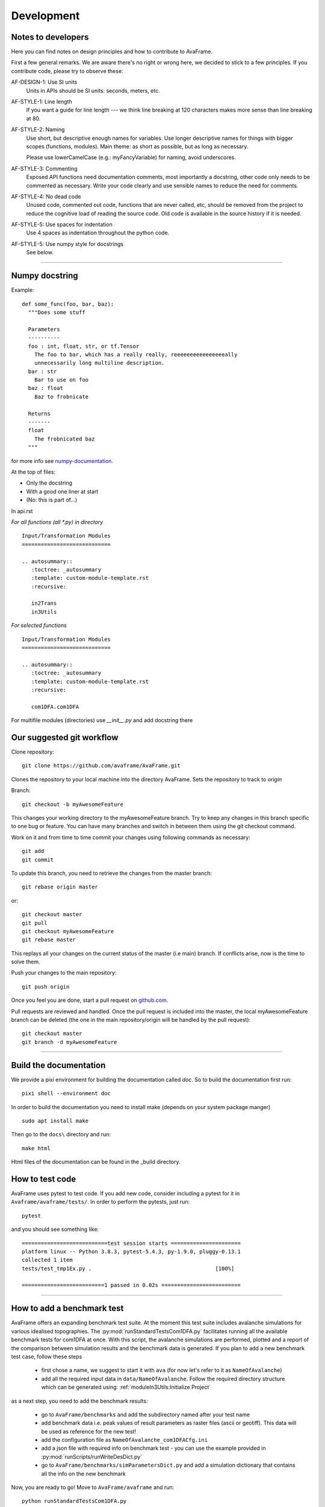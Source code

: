 Development
===========


Notes to developers
-------------------

Here you can find notes on design principles and how to contribute to AvaFrame.

First a few general remarks. We are aware there's no right or wrong here, we
decided to stick to a few principles. If you contribute code, please try to observe
these:

AF-DESIGN-1: Use SI units
  Units in APIs should be SI units: seconds, meters, etc.

AF-STYLE-1: Line length 
  If you want a guide for line length --- we think line breaking at 120
  characters makes more sense than line breaking at 80.

AF-STYLE-2: Naming
  Use short, but descriptive enough names for variables. Use longer descriptive names for
  things with bigger scopes (functions, modules). Main theme: as short as possible, but as long 
  as necessary. 
  
  Please use lowerCamelCase (e.g.: myFancyVariable) for naming, avoid underscores.  
  
AF-STYLE-3: Commenting
  Exposed API functions need documentation comments, most importantly a docstring, 
  other code only needs to be commented as necessary. Write your code clearly and use sensible
  names to reduce the need for comments.

AF-STYLE-4: No dead code
  Unused code, commented out code, functions that are never called, etc,
  should be removed from the project to reduce the cognitive load of
  reading the source code. Old code is available in the source history if
  it is needed.

AF-STYLE-5: Use spaces for indentation
  Use 4 spaces as indentation throughout the python code.

AF-STYLE-5: Use numpy style for docstrings
  See below.

--------------------------


Numpy docstring
---------------

Example::

    def some_func(foo, bar, baz):
      """Does some stuff

      Parameters
      ----------
      foo : int, float, str, or tf.Tensor
        The foo to bar, which has a really really, reeeeeeeeeeeeeeeeally
        unnecessarily long multiline description.
      bar : str
        Bar to use on foo
      baz : float
        Baz to frobnicate

      Returns
      -------
      float
        The frobnicated baz
      """

for more info see numpy-documentation_.

.. _numpy-documentation: https://numpydoc.readthedocs.io/en/latest/format.html#docstring-standard


At the top of files:

- Only the docstring

- With a good one liner at start

- (No: this is part of...)


In api.rst

*For all functions (all *.py) in directory* ::

    Input/Transformation Modules
    ============================

    .. autosummary::
       :toctree: _autosummary
       :template: custom-module-template.rst
       :recursive:

       in2Trans
       in3Utils

*For selected functions* ::

    Input/Transformation Modules
    ============================

    .. autosummary::
       :toctree: _autosummary
       :template: custom-module-template.rst
       :recursive:

       com1DFA.com1DFA

For multifile modules (directories) use `__init__.py` and add docstring there



Our suggested git workflow
--------------------------

Clone repository::

  git clone https://github.com/avaframe/AvaFrame.git

Clones the repository to your local machine into the directory AvaFrame. Sets
the repository to track to *origin*

Branch::

  git checkout -b myAwesomeFeature

This changes your working directory to the myAwesomeFeature branch. Try to keep
any changes in this branch specific to one bug or feature. You can have many
branches and switch in between them using the git checkout command.

Work on it and from time to time commit your changes using following commands as
necessary::

  git add
  git commit

To update this branch, you need to retrieve the changes from the master branch::

  git rebase origin master

or::

  git checkout master
  git pull
  git checkout myAwesomeFeature
  git rebase master

This replays all your changes on the current status of the master (i.e main)
branch. If conflicts arise, now is the time to solve them.

Push your changes to the main repository::

  git push origin

Once you feel you are done, start a pull request on  github.com_.

.. _github.com: https://github.com/avaframe/AvaFrame

Pull requests are reviewed and handled. Once the pull request is included into the
master, the local myAwesomeFeature branch can be deleted (the one in the main
repository/origin will be handled by the pull request)::

  git checkout master
  git branch -d myAwesomeFeature


--------------------------


Build the documentation
------------------------

We provide a pixi environment for building the documentation called `doc`. So to build the documentation first run::

    pixi shell --environment doc

In order to build the documentation you need to install make (depends on your system package manger) ::

  sudo apt install make

Then go to the ``docs\`` directory and run::

  make html

Html files of the documentation can be found in the _build directory.


How to test code
-----------------

AvaFrame uses pytest to test code. If you add new code, consider including a
pytest for it in ``Avaframe/avaframe/tests/``. In order to perform the pytests, just run::

  pytest

and you should see something like::

  ===========================test session starts ======================
  platform linux -- Python 3.8.3, pytest-5.4.3, py-1.9.0, pluggy-0.13.1
  collected 1 item
  tests/test_tmp1Ex.py .                                       [100%]

  ==========================1 passed in 0.02s =========================

---------------------------

How to add a benchmark test
----------------------------

AvaFrame offers an expanding benchmark test suite. At the moment this test suite
includes avalanche simulations for various idealised topographies. The
:py:mod:`runStandardTestsCom1DFA.py` facilitates running all the available benchmark tests
for com1DFA at once. With this script, the avalanche simulations are performed,
plotted and a report of the comparison between simulation results and the benchmark data is
generated. If you plan to add a new benchmark test case, follow these steps

  * first chose a name, we suggest to start it with ``ava`` (for now let's refer
    to it as ``NameOfAvalanche``)
  * add all the required input data in ``data/NameOfAvalanche``. Follow the
    required directory structure which can be generated using:
    :ref:`moduleIn3Utils:Initialize Project`

as a next step, you need to add the benchmark results:

  * go to ``AvaFrame/benchmarks`` and add the subdirectory named after your test name
  * add benchmark data i.e. peak values of result parameters as raster files (ascii or geotiff). This
    data will be used as reference for the new test!
  * add the configuration file as ``NameOfAvalanche_com1DFACfg.ini``
  * add a json file with required info on benchmark test - you can use the
    example provided in :py:mod:`runScripts/runWriteDesDict.py`
  * go to ``AvaFrame/benchmarks/simParametersDict.py`` and add a simulation
    dictionary that contains all the info on the new benchmark

Now, you are ready to go! Move to ``AvaFrame/avaframe`` and run: ::

  python runStandardTestsCom1DFA.py

You can check out the markdown-style report of the comparison at:
``tests/reports/standardTestsReportPy.md``.


How to add a friction model
----------------------------
In :py:mod:`com1DFA`, different friction models can be chosen to perform the snow avalanche flow simulations.
These are used to represent the basal shear stress, see :ref:`theoryCom1DFA:Friction Model`.
In oder to add a new friction model, the following modifications have to be made to the source code:

* in :py:mod:`com1DFA.com1DFACfg.ini` add new friction model and corresponding parameters
* in :py:func:`com1DFA.com1DFA.DFAIterate` add name of new friction model in ``frictModelList`` - only lowerCase
* in :py:func:`com1DFA.DFAfunctionsCython.computeForceC` add new friction model with corresponding ``fricType`
* in :py:func:`com1DFA.com1DFA.createReportDict` add new friction model info as dictionary that is then included in report
* in :ref:`theoryCom1DFA:Friction Model` add a description to the documentation
* in :py:mod:`tests.test_com1DFA` add a pytest addressing the new functionality




